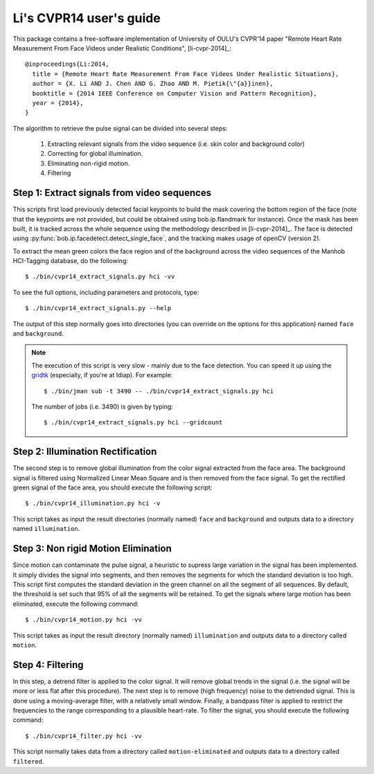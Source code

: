 .. py:currentmodule:: bob.rppg.base


Li's CVPR14 user's guide
========================

This package contains a free-software implementation of University of OULU's
CVPR'14 paper "Remote Heart Rate Measurement From Face Videos under Realistic
Conditions", [li-cvpr-2014]_::

  @inproceedings{Li:2014,
    title = {Remote Heart Rate Measurement From Face Videos Under Realistic Situations},
    author = {X. Li AND J. Chen AND G. Zhao AND M. Pietik{\"{a}}inen},
    booktitle = {2014 IEEE Conference on Computer Vision and Pattern Recognition},
    year = {2014},
  }

The algorithm to retrieve the pulse signal can be divided into several steps:

  1. Extracting relevant signals from the video sequence (i.e. skin color and background color)
  2. Correcting for global illumination.
  3. Eliminating non-rigid motion.
  4. Filtering


Step 1: Extract signals from video sequences
--------------------------------------------

This scripts first load previously detected facial keypoints to build the mask 
covering the bottom region of the face (note that the keypoints are not
provided, but could be obtained using bob.ip.flandmark for instance). Once the
mask has been built, it is tracked across the whole sequence using the
methodology described in [li-cvpr-2014]_. The face is 
detected using :py:func:`bob.ip.facedetect.detect_single_face`, and the
tracking makes usage of openCV (version 2). 

To extract the mean green colors the face region and of
the background across the video sequences of the Manhob HCI-Tagging 
database, do the following::

  $ ./bin/cvpr14_extract_signals.py hci -vv

To see the full options, including parameters and protocols, type:: 

  $ ./bin/cvpr14_extract_signals.py --help 

The output of this step normally goes into directories (you can override on
the options for this application) named ``face`` and ``background``.

.. note::

   The execution of this script is very slow - mainly due to the face detection. 
   You can speed it up using the gridtk_ (especially, if you're at Idiap). For example::

     $ ./bin/jman sub -t 3490 -- ./bin/cvpr14_extract_signals.py hci

   The number of jobs (i.e. 3490) is given by typing::
     
     $ ./bin/cvpr14_extract_signals.py hci --gridcount


Step 2: Illumination Rectification
----------------------------------

The second step is to remove global illumination from the color signal
extracted from the face area. The background signal is filtered using
Normalized Linear Mean Square and is then removed from the face signal. To get
the rectified green signal of the face area, you should execute the following
script::

  $ ./bin/cvpr14_illumination.py hci -v

This script takes as input the result directories (normally named) ``face`` and
``background`` and outputs data to a directory named ``illumination``.


Step 3: Non rigid Motion Elimination
------------------------------------

Since motion can contaminate the pulse signal, a heuristic to supress large
variation in the signal has been implemented. It simply divides the signal
into segments, and then removes the segments for which the standard deviation is
too high. This script first computes the standard deviation in the green
channel on all the segment of all sequences. By default, the threshold is set such that 95%
of all the segments will be retained. To get the signals where large motion has
been eliminated, execute the following command::

  $ ./bin/cvpr14_motion.py hci -vv

This script takes as input the result directory (normally named)
``illumination`` and outputs data to a directory called
``motion``.


Step 4: Filtering
-----------------

In this step, a detrend filter is applied to the color signal. It
will remove global trends in the signal (i.e. the signal will be more
or less flat after this procedure). 
The next step is to remove (high frequency) noise to the detrended signal.
This is done using a moving-average filter, with a relatively small
window. Finally, a bandpass filter is applied to restrict the
frequencies to the range corresponding to a plausible heart-rate. To filter the
signal, you should execute the following command::

  $ ./bin/cvpr14_filter.py hci -vv

This script normally takes data from a directory called ``motion-eliminated``
and outputs data to a directory called ``filtered``.

.. _gridtk: https://pypi.python.org/pypi/gridtk

